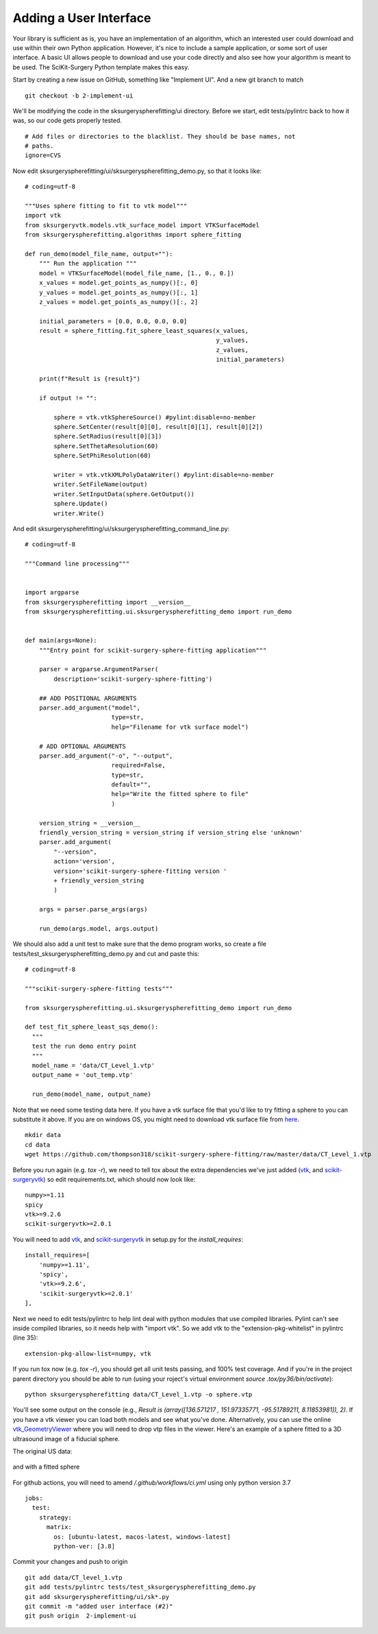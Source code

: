 .. highlight:: shell

.. _User_Interface:


Adding a User Interface
===============================================
Your library is sufficient as is, you have an implementation of an algorithm, which 
an interested user could download and use within their own Python application. However, 
it's nice to include a sample application, or some sort of user interface.  
A basic UI allows people to download and use your code directly and also see how 
your algorithm is meant to be used. The SciKit-Surgery Python template makes this
easy. 

Start by creating a new issue on GitHub, something like "Implement UI". And a new
git branch to match
::

   git checkout -b 2-implement-ui


We'll be modifying the code in the sksurgeryspherefitting/ui directory. 
Before we start, edit tests/pylintrc back to how it was, so our code gets properly tested.
::

   # Add files or directories to the blacklist. They should be base names, not
   # paths.
   ignore=CVS

Now edit sksurgeryspherefitting/ui/sksurgeryspherefitting_demo.py, so that 
it looks like:
::

  # coding=utf-8

  """Uses sphere fitting to fit to vtk model"""
  import vtk
  from sksurgeryvtk.models.vtk_surface_model import VTKSurfaceModel
  from sksurgeryspherefitting.algorithms import sphere_fitting

  def run_demo(model_file_name, output=""):
      """ Run the application """
      model = VTKSurfaceModel(model_file_name, [1., 0., 0.])
      x_values = model.get_points_as_numpy()[:, 0]
      y_values = model.get_points_as_numpy()[:, 1]
      z_values = model.get_points_as_numpy()[:, 2]

      initial_parameters = [0.0, 0.0, 0.0, 0.0]
      result = sphere_fitting.fit_sphere_least_squares(x_values,
                                                       y_values,
                                                       z_values,
                                                       initial_parameters)

      print(f"Result is {result}")

      if output != "":

          sphere = vtk.vtkSphereSource() #pylint:disable=no-member
          sphere.SetCenter(result[0][0], result[0][1], result[0][2])
          sphere.SetRadius(result[0][3])
          sphere.SetThetaResolution(60)
          sphere.SetPhiResolution(60)

          writer = vtk.vtkXMLPolyDataWriter() #pylint:disable=no-member
          writer.SetFileName(output)
          writer.SetInputData(sphere.GetOutput())
          sphere.Update()
          writer.Write()

And edit sksurgeryspherefitting/ui/sksurgeryspherefitting_command_line.py:
::

  # coding=utf-8

  """Command line processing"""


  import argparse
  from sksurgeryspherefitting import __version__
  from sksurgeryspherefitting.ui.sksurgeryspherefitting_demo import run_demo


  def main(args=None):
      """Entry point for scikit-surgery-sphere-fitting application"""

      parser = argparse.ArgumentParser(
          description='scikit-surgery-sphere-fitting')

      ## ADD POSITIONAL ARGUMENTS
      parser.add_argument("model",
                          type=str,
                          help="Filename for vtk surface model")

      # ADD OPTIONAL ARGUMENTS
      parser.add_argument("-o", "--output",
                          required=False,
                          type=str,
                          default="",
                          help="Write the fitted sphere to file"
                          )

      version_string = __version__
      friendly_version_string = version_string if version_string else 'unknown'
      parser.add_argument(
          "--version",
          action='version',
          version='scikit-surgery-sphere-fitting version '
          + friendly_version_string
          )

      args = parser.parse_args(args)

      run_demo(args.model, args.output)

We should also add a unit test to make sure that the demo program works, so create a file 
tests/test_sksurgeryspherefitting_demo.py and cut and paste this:
::

  # coding=utf-8

  """scikit-surgery-sphere-fitting tests"""

  from sksurgeryspherefitting.ui.sksurgeryspherefitting_demo import run_demo

  def test_fit_sphere_least_sqs_demo():
    """
    test the run demo entry point
    """
    model_name = 'data/CT_Level_1.vtp'
    output_name = 'out_temp.vtp'

    run_demo(model_name, output_name)


Note that we need some testing data here. If you have a vtk surface file that you'd like to 
try fitting a sphere to you can substitute it above.
If you are on windows OS, you might need to download vtk surface file from `here`_.
::

   mkdir data
   cd data
   wget https://github.com/thompson318/scikit-surgery-sphere-fitting/raw/master/data/CT_Level_1.vtp

Before you run again (e.g. `tox -r`), we need to tell tox about the extra dependencies we've just added
(`vtk`_, and `scikit-surgeryvtk`_)  so edit requirements.txt, which should now look like:
::

   numpy>=1.11
   spicy
   vtk>=9.2.6
   scikit-surgeryvtk>=2.0.1

You will need to add `vtk`_, and `scikit-surgeryvtk`_ in setup.py for the `install_requires`:
::

    install_requires=[
        'numpy>=1.11',
        'spicy',
        'vtk>=9.2.6',
        'scikit-surgeryvtk>=2.0.1'
    ],


Next we need to edit tests/pylintrc to help lint deal with python modules that use compiled libraries. 
Pylint can't see inside compiled libraries, so it needs help with "import vtk". So we add vtk to the 
"extension-pkg-whitelist" in pylintrc (line 35):
::

   extension-pkg-allow-list=numpy, vtk

If you run tox now (e.g. `tox -r`), you should get all unit tests passing, and 100% test coverage.
And if you're in the project parent directory you should be able to run
(using your roject's virtual environment `source .tox/py36/bin/activate`):
::

   python sksurgeryspherefitting data/CT_Level_1.vtp -o sphere.vtp

You'll see some output on the console
(e.g., `Result is (array([136.571217  , 151.97335771, -95.51789211,   8.11853981]), 2)`.
If you have a vtk viewer you can load both models and see what you've done.
Alternatively, you can use the online `vtk_GeometryViewer`_ where you will need to drop vtp files in the viewer.
Here's an example of a sphere fitted to a 3D ultrasound image of a fiducial sphere.

The original US data:

.. figure:: https://github.com/SciKit-Surgery/scikit-surgerytutorial02/raw/master/doc/sphere.gif

and with a fitted sphere

.. figure:: https://github.com/SciKit-Surgery/scikit-surgerytutorial02/raw/master/doc/fitted_sphere.gif

For github actions, you will need to amend `/.github/workflows/ci.yml` using only python version 3.7
::

    jobs:
      test:
        strategy:
          matrix:
            os: [ubuntu-latest, macos-latest, windows-latest]
            python-ver: [3.8]

Commit your changes and push to origin
::

   git add data/CT_level_1.vtp
   git add tests/pylintrc tests/test_sksurgeryspherefitting_demo.py
   git add sksurgeryspherefitting/ui/sk*.py
   git commit -m "added user interface (#2)"
   git push origin  2-implement-ui


.. _`here`: https://github.com/thompson318/scikit-surgery-sphere-fitting/raw/master/data/CT_Level_1.vtp
.. _`vtk`: https://pypi.org/project/vtk/
.. _`scikit-surgeryvtk`: https://pypi.org/project/scikit-surgeryvtk/
.. _`vtk_GeometryViewer`: https://kitware.github.io/vtk-js/examples/GeometryViewer/index.html
